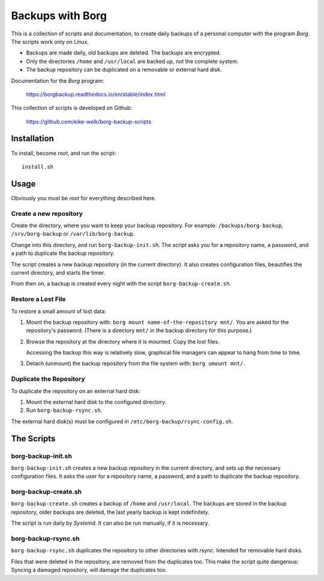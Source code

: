 ###############################################################################
                          Backups with **Borg**
###############################################################################

This is a collection of scripts and documentation, to create daily backups of a
personal computer with the program *Borg*. The scripts work only on Linux.

* Backups are made daily, old backups are deleted. The backups are encrypted.

* Only the directories ``/home`` and ``/usr/local`` are backed up, not the
  complete system.

* The backup repository can be duplicated on a removable or external hard disk.

Documentation for the *Borg* program:

    https://borgbackup.readthedocs.io/en/stable/index.html

This collection of scripts is developed on Github:

    https://github.com/eike-welk/borg-backup-scripts


===============================================================================
Installation
===============================================================================

To install, become *root*, and run the script::

    install.sh


===============================================================================
Usage
===============================================================================

Obviously you must be *root* for everything described here.


Create a new repository
-------------------------------------------------------------------------------

Create the directory, where you want to keep your backup repository. For
example: ``/backups/borg-backup``, ``/srv/borg-backup`` or
``/var/lib/borg-backup``.

Change into this directory, and run ``borg-backup-init.sh``. The script asks
you for a repository name, a password, and a path to duplicate the backup
repository.

The script creates a new backup repository (in the current directory). It also
creates configuration files, beautifies the current directory, and starts the
timer.

From then on, a backup is created every night with the script
``borg-backup-create.sh``.


Restore a Lost File
-------------------------------------------------------------------------------

To restore a small amount of lost data:

1. Mount the backup repository with:
   ``borg mount name-of-the-repository mnt/``. You are asked for the repository's
   password. (There is a directory ``mnt/`` in the backup directory for this
   purpose.)

2. Browse the repository at the directory where it is mounted. Copy the lost
   files.
   
   Accessing the backup this way is relatively slow, graphical file managers
   can appear to hang from time to time.

3. Detach (unmount) the backup repository from the file system with:
   ``borg umount mnt/``.


Duplicate the Repository
-------------------------------------------------------------------------------

To duplicate the repository on an external hard disk:

1. Mount the external hard disk to the configured directory.
2. Run ``borg-backup-rsync.sh``.

The external hard disk(s) must be configured in
``/etc/borg-backup/rsync-config.sh``.


===============================================================================
The Scripts
===============================================================================

borg-backup-init.sh
-------------------------------------------------------------------------------

``borg-backup-init.sh`` creates a new backup repository in the current directory,
and sets up the necessary configuration files. It asks the user for a
repository name, a password, and a path to duplicate the backup repository.


borg-backup-create.sh
-------------------------------------------------------------------------------

``borg-backup-create.sh`` creates a backup of ``/home`` and ``/usr/local``.  The
backups are stored in the backup repository, older backups are deleted, the
last yearly backup is kept indefinitely.

The script is run daily by *Systemd*. It can also be run manually, if it is 
necessary.


borg-backup-rsync.sh
-------------------------------------------------------------------------------

``borg-backup-rsync.sh`` duplicates the repository to other directories with
*rsync*. Intended for removable hard disks. 

Files that were deleted in the repository, are removed from the duplicates too.
This make the script quite dangerous: Syncing a damaged repository, will damage
the duplicates too.

